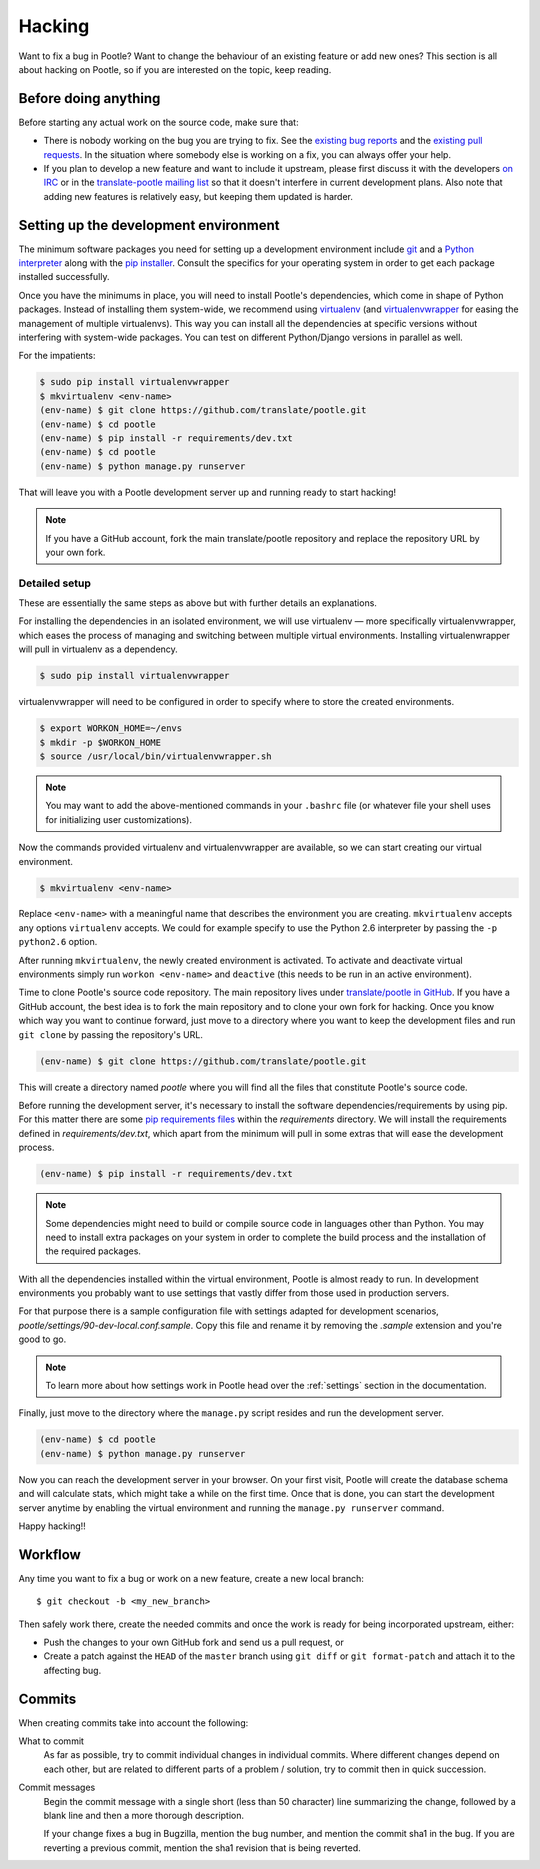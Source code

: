 .. _hacking:

Hacking
=======

Want to fix a bug in Pootle? Want to change the behaviour of an existing
feature or add new ones? This section is all about hacking on Pootle, so if you
are interested on the topic, keep reading.


.. _hacking#before:

Before doing anything
---------------------

Before starting any actual work on the source code, make sure that:

- There is nobody working on the bug you are trying to fix. See the `existing
  bug reports
  <http://bugs.locamotion.org/buglist.cgi?list_id=983&resolution=---&query_format=advanced&bug_status=UNCONFIRMED&bug_status=NEW&bug_status=ASSIGNED&bug_status=REOPENED&product=Pootle>`_
  and the `existing pull requests
  <https://github.com/translate/pootle/pulls>`_. In the situation where
  somebody else is working on a fix, you can always offer your help.

- If you plan to develop a new feature and want to include it upstream, please
  first discuss it with the developers `on IRC
  <irc://irc.freenode.net/#pootle>`_ or in the `translate-pootle mailing list
  <https://github.com/translate/pootle/pulls>`_ so that it doesn't interfere in
  current development plans. Also note that adding new features is relatively
  easy, but keeping them updated is harder.


.. _hacking#setup:

Setting up the development environment
--------------------------------------

The minimum software packages you need for setting up a development environment
include `git <http://git-scm.org>`_ and a `Python interpreter
<http://www.python.org>`_ along with the `pip installer
<http://www.pip-installer.org/>`_. Consult the specifics for your operating
system in order to get each package installed successfully.

Once you have the minimums in place, you will need to install Pootle's
dependencies, which come in shape of Python packages. Instead of installing
them system-wide, we recommend using `virtualenv <http://www.virtualenv.org>`_
(and `virtualenvwrapper
<http://www.doughellmann.com/projects/virtualenvwrapper/>`_ for easing the
management of multiple virtualenvs). This way you can install all the
dependencies at specific versions without interfering with system-wide
packages. You can test on different Python/Django versions in parallel as well.

For the impatients:

.. code-block:: bash

    $ sudo pip install virtualenvwrapper
    $ mkvirtualenv <env-name>
    (env-name) $ git clone https://github.com/translate/pootle.git
    (env-name) $ cd pootle
    (env-name) $ pip install -r requirements/dev.txt
    (env-name) $ cd pootle
    (env-name) $ python manage.py runserver

That will leave you with a Pootle development server up and running ready to
start hacking!

.. note::

   If you have a GitHub account, fork the main translate/pootle repository
   and replace the repository URL by your own fork.


Detailed setup
^^^^^^^^^^^^^^

These are essentially the same steps as above but with further details an
explanations.

For installing the dependencies in an isolated environment, we will use
virtualenv — more specifically virtualenvwrapper, which eases the process of
managing and switching between multiple virtual environments. Installing
virtualenwrapper will pull in virtualenv as a dependency.

.. code-block:: bash

    $ sudo pip install virtualenvwrapper

virtualenvwrapper will need to be configured in order to specify where to store
the created environments.

.. code-block:: bash

   $ export WORKON_HOME=~/envs
   $ mkdir -p $WORKON_HOME
   $ source /usr/local/bin/virtualenvwrapper.sh

.. note::

   You may want to add the above-mentioned commands in your ``.bashrc`` file
   (or whatever file your shell uses for initializing user customizations).

Now the commands provided virtualenv and virtualenvwrapper are available, so we
can start creating our virtual environment.

.. code-block:: bash

    $ mkvirtualenv <env-name>

Replace ``<env-name>`` with a meaningful name that describes the environment
you are creating. ``mkvirtualenv`` accepts any options ``virtualenv`` accepts.
We could for example specify to use the Python 2.6 interpreter by passing the
``-p python2.6`` option.

After running ``mkvirtualenv``, the newly created environment is activated. To
activate and deactivate virtual environments simply run ``workon <env-name>``
and ``deactive`` (this needs to be run in an active environment).

Time to clone Pootle's source code repository. The main repository lives under
`translate/pootle in GitHub <https://github.com/translate/pootle/>`_. If you
have a GitHub account, the best idea is to fork the main repository and to
clone your own fork for hacking. Once you know which way you want to continue
forward, just move to a directory where you want to keep the development files
and run ``git clone`` by passing the repository's URL.

.. code-block:: bash

    (env-name) $ git clone https://github.com/translate/pootle.git

This will create a directory named *pootle* where you will find all the files
that constitute Pootle's source code.

Before running the development server, it's necessary to install the software
dependencies/requirements by using pip. For this matter there are some `pip
requirements files <http://www.pip-installer.org/en/latest/requirements.html>`_
within the *requirements* directory. We will install the requirements defined
in *requirements/dev.txt*, which apart from the minimum will pull in some
extras that will ease the development process.

.. code-block:: bash

    (env-name) $ pip install -r requirements/dev.txt

.. note::

   Some dependencies might need to build or compile source code in languages
   other than Python. You may need to install extra packages on your system in
   order to complete the build process and the installation of the required
   packages.


With all the dependencies installed within the virtual environment, Pootle is
almost ready to run. In development environments you probably want to use
settings that vastly differ from those used in production servers.

For that purpose there is a sample configuration file with settings adapted for
development scenarios, *pootle/settings/90-dev-local.conf.sample*. Copy this
file and rename it by removing the *.sample* extension and you're good to go.

.. note::

  To learn more about how settings work in Pootle head over the :ref:`settings`
  section in the documentation.

Finally, just move to the directory where the ``manage.py`` script resides and
run the development server.

.. code-block:: bash

    (env-name) $ cd pootle
    (env-name) $ python manage.py runserver

Now you can reach the development server in your browser. On your first visit,
Pootle will create the database schema and will calculate stats, which might
take a while on the first time. Once that is done, you can start the
development server anytime by enabling the virtual environment and running the
``manage.py runserver`` command.

Happy hacking!!


.. _hacking#workflow:

Workflow
--------

Any time you want to fix a bug or work on a new feature, create a new local branch::

  $ git checkout -b <my_new_branch>

Then safely work there, create the needed commits and once the work is ready
for being incorporated upstream, either:

- Push the changes to your own GitHub fork and send us a pull request, or

- Create a patch against the ``HEAD`` of the ``master`` branch using ``git
  diff`` or ``git format-patch`` and attach it to the affecting bug.


.. _hacking#committing:

Commits
-------

When creating commits take into account the following:

What to commit
  As far as possible, try to commit individual changes in individual commits.
  Where different changes depend on each other, but are related to different
  parts of a problem / solution, try to commit then in quick succession.

Commit messages
  Begin the commit message with a single short (less than 50 character) line
  summarizing the change, followed by a blank line and then a more thorough
  description.

  If your change fixes a bug in Bugzilla, mention the bug number, and mention
  the commit sha1 in the bug. If you are reverting a previous commit, mention
  the sha1 revision that is being reverted.
